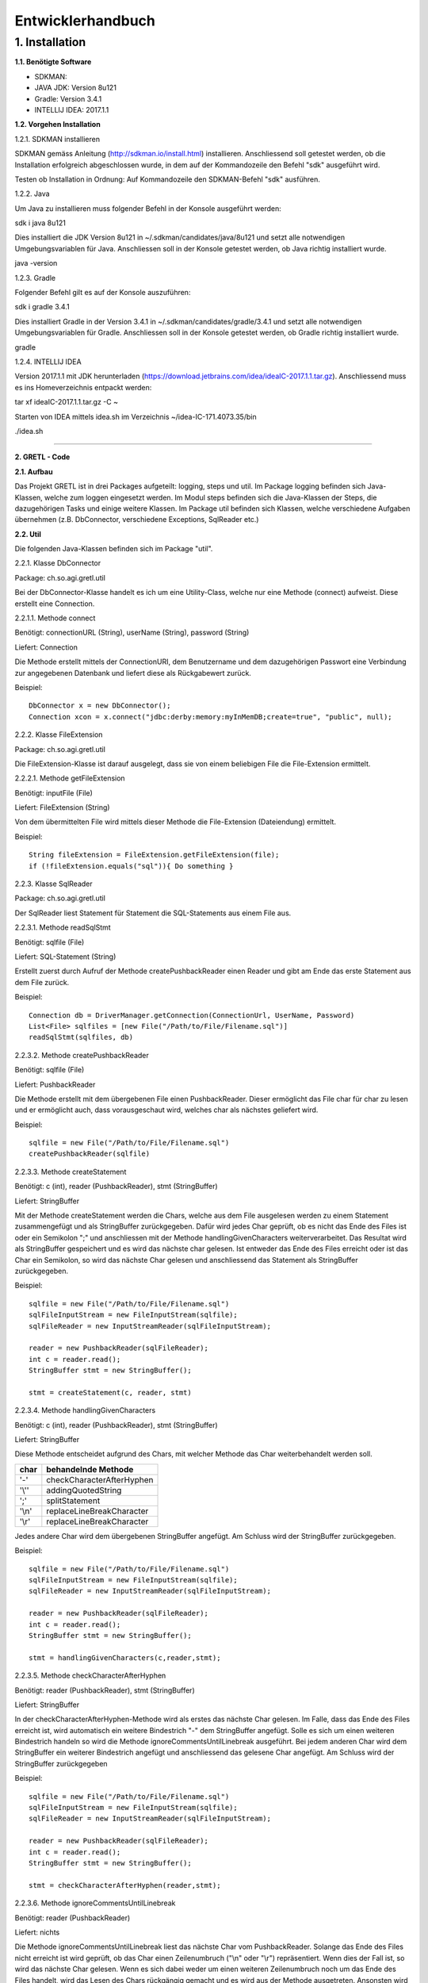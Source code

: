 =========================
Entwicklerhandbuch
=========================

****************************
1.	Installation
****************************
**1.1.	Benötigte Software**

- SDKMAN:
- JAVA JDK: Version 8u121
- Gradle: Version 3.4.1
- INTELLIJ IDEA: 2017.1.1


**1.2.	Vorgehen Installation**


1.2.1.	SDKMAN installieren

SDKMAN gemäss Anleitung (http://sdkman.io/install.html) installieren. Anschliessend soll getestet werden, ob die Installation erfolgreich abgeschlossen wurde, in dem auf der Kommandozeile den Befehl "sdk" ausgeführt wird.

Testen ob Installation in Ordnung: Auf Kommandozeile den SDKMAN-Befehl "sdk" ausführen.

1.2.2.	Java

Um Java zu installieren muss folgender Befehl in der Konsole ausgeführt werden:

sdk i java 8u121


Dies installiert die JDK Version 8u121 in ~/.sdkman/candidates/java/8u121 und setzt alle notwendigen Umgebungsvariablen für Java. Anschliessen soll in der Konsole getestet werden, ob Java richtig installiert wurde.

java -version

1.2.3.	Gradle

Folgender Befehl gilt es auf der Konsole auszuführen:

sdk i gradle 3.4.1


Dies installiert Gradle in der Version 3.4.1 in ~/.sdkman/candidates/gradle/3.4.1 und setzt alle notwendigen Umgebungsvariablen für Gradle. Anschliessen soll in der Konsole getestet werden, ob Gradle richtig installiert wurde.

gradle

1.2.4.	INTELLIJ IDEA

Version 2017.1.1 mit JDK herunterladen (https://download.jetbrains.com/idea/ideaIC-2017.1.1.tar.gz). Anschliessend muss es ins Homeverzeichnis entpackt werden:

tar xf ideaIC-2017.1.1.tar.gz -C ~

Starten von IDEA mittels idea.sh im Verzeichnis ~/idea-IC-171.4073.35/bin

./idea.sh

"""""""""""""""""

**2.	GRETL - Code**

**2.1.	Aufbau**

Das Projekt GRETL ist in drei Packages aufgeteilt: logging, steps und util. Im Package logging befinden sich Java-Klassen, welche zum loggen eingesetzt werden. Im Modul steps befinden sich die Java-Klassen der Steps, die dazugehörigen Tasks und einige weitere Klassen. Im Package util befinden sich Klassen, welche verschiedene Aufgaben übernehmen (z.B. DbConnector, verschiedene Exceptions, SqlReader etc.)

**2.2.	Util**

Die folgenden Java-Klassen befinden sich im Package "util".

2.2.1.	Klasse DbConnector

Package: 	ch.so.agi.gretl.util

Bei der DbConnector-Klasse handelt es ich um eine Utility-Class, welche nur eine Methode (connect) aufweist. Diese erstellt eine Connection.

2.2.1.1.	Methode connect

Benötigt:  	connectionURL (String), userName (String), password (String)

Liefert: 	Connection

Die Methode erstellt mittels der ConnectionURI, dem Benutzername und dem dazugehörigen Passwort eine Verbindung zur angegebenen Datenbank und liefert diese als Rückgabewert zurück.

Beispiel::

   DbConnector x = new DbConnector();
   Connection xcon = x.connect("jdbc:derby:memory:myInMemDB;create=true", "public", null);

2.2.2.	Klasse FileExtension

Package:	 ch.so.agi.gretl.util

Die FileExtension-Klasse ist darauf ausgelegt, dass sie von einem beliebigen File die File-Extension ermittelt.

2.2.2.1.	Methode getFileExtension

Benötigt: 	inputFile (File)

Liefert: 	FileExtension (String)

Von dem übermittelten File wird mittels dieser Methode die File-Extension (Dateiendung) ermittelt.

Beispiel::

   String fileExtension = FileExtension.getFileExtension(file);
   if (!fileExtension.equals("sql")){ Do something }

2.2.3.	Klasse SqlReader

Package: 	ch.so.agi.gretl.util

Der SqlReader liest Statement für Statement die SQL-Statements aus einem File aus. 

2.2.3.1.	Methode readSqlStmt

Benötigt: sqlfile (File)

Liefert:	SQL-Statement (String)

Erstellt zuerst durch Aufruf der Methode createPushbackReader einen Reader und gibt am Ende das erste Statement aus dem File zurück.

Beispiel::

   Connection db = DriverManager.getConnection(ConnectionUrl, UserName, Password)
   List<File> sqlfiles = [new File("/Path/to/File/Filename.sql")]
   readSqlStmt(sqlfiles, db)

2.2.3.2. Methode createPushbackReader

Benötigt: sqlfile (File)

Liefert: PushbackReader

Die Methode erstellt mit dem übergebenen File einen PushbackReader. Dieser ermöglicht das File char für char zu lesen und er ermöglicht auch, dass vorausgeschaut wird, welches char als nächstes geliefert wird.

Beispiel::

   sqlfile = new File("/Path/to/File/Filename.sql")
   createPushbackReader(sqlfile)

2.2.3.3. Methode createStatement

Benötigt: c (int), reader (PushbackReader), stmt (StringBuffer)

Liefert: StringBuffer

Mit der Methode createStatement werden die Chars, welche aus dem File ausgelesen werden zu einem Statement zusammengefügt und als StringBuffer zurückgegeben. Dafür wird jedes Char geprüft, ob es nicht das Ende des Files ist oder ein Semikolon ";" und anschliessen mit der Methode handlingGivenCharacters weiterverarbeitet. Das Resultat wird als StringBuffer gespeichert und es wird das nächste char gelesen. Ist entweder das Ende des Files erreicht oder ist das Char ein Semikolon, so wird das nächste Char gelesen und anschliessend das Statement als StringBuffer zurückgegeben.

Beispiel::

   sqlfile = new File("/Path/to/File/Filename.sql")
   sqlFileInputStream = new FileInputStream(sqlfile);
   sqlFileReader = new InputStreamReader(sqlFileInputStream);
   
   reader = new PushbackReader(sqlFileReader);
   int c = reader.read();
   StringBuffer stmt = new StringBuffer();
   
   stmt = createStatement(c, reader, stmt)
   

2.2.3.4. Methode handlingGivenCharacters

Benötigt: c (int), reader (PushbackReader), stmt (StringBuffer)

Liefert: StringBuffer

Diese Methode entscheidet aufgrund des Chars, mit welcher Methode das Char weiterbehandelt werden soll. 

========  ==========================
char      behandelnde Methode
========  ==========================
'-'        checkCharacterAfterHyphen
'\\''      addingQuotedString
';'        splitStatement
'\\n'      replaceLineBreakCharacter
'\\r'      replaceLineBreakCharacter
========  ==========================

Jedes andere Char wird dem übergebenen StringBuffer angefügt. Am Schluss wird der StringBuffer zurückgegeben.

Beispiel::

   sqlfile = new File("/Path/to/File/Filename.sql")
   sqlFileInputStream = new FileInputStream(sqlfile);
   sqlFileReader = new InputStreamReader(sqlFileInputStream);
   
   reader = new PushbackReader(sqlFileReader);
   int c = reader.read();
   StringBuffer stmt = new StringBuffer();
   
   stmt = handlingGivenCharacters(c,reader,stmt);

2.2.3.5. Methode checkCharacterAfterHyphen

Benötigt: reader (PushbackReader), stmt (StringBuffer)

Liefert: StringBuffer

In der checkCharacterAfterHyphen-Methode wird als erstes das nächste Char gelesen. Im Falle, dass das Ende des Files erreicht ist, wird automatisch ein weitere Bindestrich "-" dem StringBuffer angefügt. Solle es sich um einen weiteren Bindestrich handeln so wird die Methode ignoreCommentsUntilLinebreak ausgeführt. Bei jedem anderen Char wird dem StringBuffer ein weiterer Bindestrich angefügt und anschliessend das gelesene Char angefügt. Am Schluss wird der StringBuffer zurückgegeben

Beispiel::

   sqlfile = new File("/Path/to/File/Filename.sql")
   sqlFileInputStream = new FileInputStream(sqlfile);
   sqlFileReader = new InputStreamReader(sqlFileInputStream);
   
   reader = new PushbackReader(sqlFileReader);
   int c = reader.read();
   StringBuffer stmt = new StringBuffer();  
   
   stmt = checkCharacterAfterHyphen(reader,stmt);

2.2.3.6. Methode ignoreCommentsUntilLinebreak

Benötigt: reader (PushbackReader)

Liefert: nichts

Die Methode ignoreCommentsUntilLinebreak liest das nächste Char vom PushbackReader. Solange das Ende des Files nicht erreicht ist wird geprüft, ob das Char einen Zeilenumbruch ("\\n" oder "\\r") repräsentiert. Wenn dies der Fall ist, so wird das nächste Char gelesen. Wenn es sich dabei weder um einen weiteren Zeilenumbruch noch um das Ende des Files handelt, wird das Lesen des Chars rückgängig gemacht und es wird aus der Methode ausgetreten. Ansonsten wird das Char nicht ungelesen gemacht, sondern direkt aus der Methode ausgetreten. 
Sollte es sich aber nicht um einen Zeilenumbruch gehandelt haben, so wird das nächste Char gelesen.

Beispiel::

   sqlfile = new File("/Path/to/File/Filename.sql")
   sqlFileInputStream = new FileInputStream(sqlfile);
   sqlFileReader = new InputStreamReader(sqlFileInputStream);
   
   reader = new PushbackReader(sqlFileReader);
   
   ignoreCommentsUntilLinebreak(reader);

2.2.3.7. Methode addingQuotedString

Benötigt: c (int), reader (PushbackReader), stmt (StringBuffer)

Liefert: StringBuffer

Die Methode addingQuotedString fügt das übergebene Char dem StringBuffer hinzu. Anschliessend wird solange das nächste Char gelesen, bis entweder das Ende des Files erreicht ist, oder es sich beim Char um ein Apostroph "'" handelt. Am Schluss wird der StringBuffer zurückgegeben.

Beispiel::

   sqlfile = new File("/Path/to/File/Filename.sql")
   sqlFileInputStream = new FileInputStream(sqlfile);
   sqlFileReader = new InputStreamReader(sqlFileInputStream);
   
   reader = new PushbackReader(sqlFileReader);
   int c = reader.read();
   StringBuffer stmt = new StringBuffer();  
   
   stmt = addingQuotedString(c, reader, stmt);

2.2.3.8. Methode splitStatement

Benötigt: c (int), reader (PushbackReader), stmt (StringBuffer)

Liefert: StringBuffer

Als erstes wird in der Methode splitStatement das übergebene Char an den übergebenen StringBuffer angefügt. Anschliessend wird das nächste Char gelesen. Handelt es sich um einen Zeilenumbruch ("\\n" oder "\\r"), so wird das nächste Char gelesen. Repräsentiert diese Char weder einen weiteren Zeilenumbruch noch das Ende des Files so wird das Lesen des Chars wieder rückgängig gemacht.
Handelte es sich bei dem gelesenen Char nicht um einen Zeilenumbruch, so wird geprüft, ob es sich um das Fileende handelt. Sollte dies nicht der Fall sein, so wird das Lesen des Chars wieder rückgängig gemacht.

Beispiel::

   sqlfile = new File("/Path/to/File/Filename.sql")
   sqlFileInputStream = new FileInputStream(sqlfile);
   sqlFileReader = new InputStreamReader(sqlFileInputStream);
   
   reader = new PushbackReader(sqlFileReader);
   int c = reader.read();
   StringBuffer stmt = new StringBuffer();  
   
   stmt = splitStatement(c, reader, stmt);

2.2.3.9. Methode replaceLineBreakCharacter

Benötigt: c (int), reader (PushbackReader), stmt (StringBuffer)

Liefert: StringBuffer

Die Methode replaceLineBreakCharacter prüft, ob es sich bei dem übergebenen Char um einen Zeilenumbruch ("\\n" oder "\\r") handelt und fügt stattdessen dem StringBuffer einen Leerschlag hinzu. Anschliessen wird das nächste Char gelesen und geprüft, ob es sich weder um das Fileende noch um einen weiteren Zeilenumbruch handelt. Ist dies der Fall, so wird das Lesen des Chars rückgängig gemacht. Am Schluss wird der StringBuffer zurückgegeben.

Beispiel::

   sqlfile = new File("/Path/to/File/Filename.sql")
   sqlFileInputStream = new FileInputStream(sqlfile);
   sqlFileReader = new InputStreamReader(sqlFileInputStream);
   
   reader = new PushbackReader(sqlFileReader);
   int c = reader.read();
   StringBuffer stmt = new StringBuffer();  
   
   stmt = replaceLineBreakCharacter(c, reader, stmt);

2.2.3.10. Methode nextSqlStmt 

Benötigt: nichts

Liefert: SQL-Statement (String)

Die Methode nextSqlStmt ermittelt das nächste SQL-Statement und liefert dieses zurück.

Beispiel::

   String statement = SqlReader.nextSqlStmt(sqlfile);

2.2.3.11. Methode closePushbackReader

Benötigt: nichts

Liefert: nichts

Das Schliessen des FileInputStreams und des InputStreamReaders, welche benötigt wurden zum Erstellen des PushbackReaders, wird mit der Methode closePushbackReader vorgenommen.

Beispiel::

   closePushbackReader();
   
2.2.4.  Klasse FileStylingDefinition

Package: ch.so.agi.gretl.util

In der Klasse FileStylingDefinition kann das File auf UTF-8 und auf das Beinhalten einer BOM (Byte-Order-Mark) geprüft werden.

2.2.4.1. Methode checkForUtf8

Benötigt: inputfile (File)

Liefert: nichts

Die Methode checkForUtf8 prüft Byte für Byte das übergebene File auf UTF-8-Characters.

Beispiel::

   checkForUtf8(new File("test/test.txt"))
   
2.2.4.2. Methode createCharsetDecoder

Benötigt: nichts

Liefert: CharsetDecoder

Die Methode erstellt einen CharsetDecoder welcher für die Überprüfung des Encodings benötigt wird.

Beispiel::

   CharsetDecoder decoder = createCharsetDecoder()

2.2.4.3. Methode checkForBOMInFile

Benötigt: inputfile (File)

Liefert: nichts

Mit der Methode checkForBOMInFile wird geprüft, ob in dem übergebenen File ein BOM (Byte-Order-Mark) vorhanden ist. Sollte dem so sein, so wird eine Exception geworfen.

Beispiel::

   checkForBOMInFile(new File("test/test.txt")

2.2.5.   Klasse ExConverter  ---> ToDo: Was macht diese Klasse?

Package: ch.so.agi.gretl.util

2.2.6.   Klasse GretlException ---> ToDo: Was macht diese Klasse?

Package: ch.so.agi.gretl.util

2.2.7.   Klasse EmptyFileException

Package: ch.so.agi.gretl.util

Die EmptyFileException soll geworfen werden, wenn ein File, welches nicht leer sein darf, trotzdem leer ist. Wenn beispielweise das SQL-File, welches beim Db2Db-Step gelesen werden soll, leer ist, soll keine allgemeine, sondern diese spezifische Exception geworfen werden.

Beispiel::

   throw new EmptyFileException("EmptyFile: "+targetFile.getName());
   
2.2.8. Klasse EmptyListException

Package: ch.so.agi.gretl.util

Die EmptyListException soll geworfen werden, wenn eine Liste, welche eigentlich nicht leer sein dürfte, trotzdem leer ist. Insbesondere ist dies im Db2DbStep bei den TransferSets der Fall. 

Beispiel::
   throw new EmptyListException("List is empty!")

2.2.9.	Klasse NotAllowedSqlExpressionException

Package: ch.so.agi.gretl.util

Die NotAllowedSqlExpressionException soll geworfen werden, wenn in einem SQL-Statement einen Ausdruck enthalten ist, der in diesem Zusammenhang nicht erlaubt ist. (Beispiel: Im SQL-File, welches im Db2Db-Step verwendet wird, ist kein Delete, Update, Insert etc. erlaubt).

Beispiel::

   throw new NotAllowedSqlExpressionException();

**2.3.	Util – Test**

2.3.1.	Klasse DbConnectorTest

Package: 	ch.so.agi.gretl.util

Die Klasse DbConnectorTest testet gewisse Funktionalitäten der DbConnector-Klasse.

2.3.1.1. Test connectToDerbyDb

Testet, ob eine Verbindung zur lokalen Derby-Db herstellen kann.

2.3.1.2. Test connectionAutoCommit

Testet, ob AutoCommit wirklich off ist.

2.3.2.	Klasse FileExtensionTest

Package: 	ch.so.agi.gretl.util

Die Klasse FileExtensionTest überprüft die Funktionalitäten der FileExtension-Klasse. Hierfür wird in einem ersten Schritt einen temporären Ordner angelegt, welcher nach den Tests wieder gelöscht wird.

2.3.2.1. Test getFileExtension

Prüft, ob die Methode bei einem File mit der Endung .sql auch die Endung sql ermittelt wird.

2.3.2.2. Test missingFileExtension

Prüft, ob bei einem File ohne Endung auch wirklich eine Fehlermeldung ausgegeben wird.

2.3.2.3. Test mutipleFileExtension

Prüft, ob bei einem File mit mehreren Endungen (file.ext1.ext2) auch wirklich die letzte Fileendung ausgegeben wird.

2.3.2.4. Test strangeFileNameExtension

Prüft, ob bei einem File mit folgendem Namen (c:\\file) auch wirklich eine Fehlermeldung ausgeworfen wird.

2.3.3.   Klasse FileStylingDefinitionTest

Package:    ch.so.agi.gretl.util

Die Klasse FileStylingDefinitionTest überprüft die Funktionalitäten der FileStylingDefinition-Klasse.

2.3.3.1. Test wrongEncodingThrowsException

Prüft, ob die Methode checkForUtf8 eine Exception wirft, wenn ein File mit einer anderen Kodierung als UTF-8 übergeben wird.

2.3.3.2. Test rightEncoding

Prüft, ob die Methode checkForUtf8 keine Exception wirft, wenn ein File mit der korrekten Kodierung (UTF-8) übergeben wird.

2.3.3.3. Test FileWithBOMThrowsException

Prüft, ob die Methode checkForBOMInFile eine Exception wirft, wenn ein File mit BOM übergeben wird.

2.3.3.4. Test passingOnFileWithoutBOM

Prüft, ob die Methode checkForBOMInFile keine Exception wirft, wenn ein File ohne BOM übergeben wird.


**2.4.	Logging**

2.4.1. Interface GretlLogger

Package: ch.so.agi.gretl.logging

Das Interface setzt die Methoden info, debug, error und livecycle voraus. Diese Methoden benötigen alle einen String.

2.4.2. Klasse CoreJavaLogAdaptor 

Package: ch.so.agi.gretl.logging

Die Klasse CoreJavaLogAdaptor implementiert das GretlLogger-Interface. Sie wird genutzt, wenn die Steps ohne gradle genutzt werden (z.B. unittest). Zuerst wird dabei der Java-Logger geholt (getLogger), wobei ihm der Name der aufrufenden Klasse übergeben wird, danach wird das Loglevel gesetzt. 

2.4.2.1. Methode info

Benötigt: msg (String)

Liefert: nichts

Die Methode info gibt die Mitteilung an den Logger mit dem Loglevel fine weiter.

2.4.2.2. Methode debug

Benötigt: msg (String)

Liefert: nichts

Die Methode debug gibt die Mitteilung an den Logger mit dem Loglevel finer weiter.

2.4.2.3. Methode error

Benötigt: msg (String)

Liefert: nichts

Die Methode error gibt die Mitteilung den den Logger mit dem Loglevel severe weiter.

2.4.2.4. Methode lifecycle

Benötigt: msg (String)

Liefert: nichts

Die Methode lifecycle gibt die Mitteilung an den Logger mit dem Loglevel config weiter.

2.4.3. Klasse GradleLogAdaptor

Package: ch.so.agi.gretl.logging

Die Klasse GradleLogAdaptor implementiert das GretlLogger-Interface. Sie wird genutzt, wenn die Steps mit gradle ausgeführt werden (z.B. Tasks).

2.4.3.1. Methode info

Benötigt: msg (String)

Liefert: nichts

Die Methode info gibt die Mitteilung an den Logger mit dem Loglevel info weiter.

2.4.3.2. Methode debug

Benötigt: msg (String)

Liefert: nichts

Die Methode debug gibt die Mitteilung an den Logger mit dem Loglevel debug weiter.

2.4.3.3. Methode lifecycle

Benötigt: msg (String)

Liefert: nichts

Die Methode lifecycle gibt die Mitteilung an den Logger mit dem Loglevel lifecycle weiter.

2.4.3.4. Methode error

Benötigt: msg (String)

Liefert: nichts

Die Methode error gibt die Mitteilung an den Logger mit dem Loglevel error weiter.

2.4.4. Klasse Level  ---- ToDo: Was macht diese Klasse???? -----

Package: ch.so.agi.gretl.logging

In der Klasse Level werden die verschiedenen Konstanten ERROR, LIFECYCLE, INFO und DEBUG als Loglevel definiert.

2.4.4.1. Methode getInnerLevel  ----ToDo: Was macht diese Methdode ???? ---

Benötigt: nichts

Liefert: java.util.logging.Level

Die Methode getInnerLevel gibt das Loglevel zurück

2.4.5. Interface LogFactory

Package: ch.so.agi.gretl.logging

Das Interface setzt die Methoden getLogger voraus. Diese Methoden benötigen alle eine Class.

2.4.6. Klasse CoreJavaLogFactory  --- ToDo: Was genau macht diese Klasse?????? ----

Package: ch.so.agi.gretl.logging

Die Klasse CoreJavaLogFactory implementiert das Interface LogFactory. 

2.4.6.1. Methode getLogger  --- ToDo: Was genau macht die Methode???? ---

Benötigt: globalLogLevel (Level)

Liefert: GretlLogger

2.4.7. Klasse GradleLogFactory  --- ToDo: Was genau macht diese Klasse?????-----

Package: ch.so.agi.gretl.logging

Die Klasse GradleLogFactory implementiert das Interface LogFactory.

2.4.7.1. Methode getLogger  --- ToDo: Was genau macht diese Methode???? ---

Benötigt: logSource (Class)

Liefert: GretlLogger

2.4.8. Klasse LogEnvironment  --- ToDo: Was genau macht diese Klasse??? ----

Package: ch.so.agi.gretl.logging

2.4.8.1. Methode initGradleIntegrated  --- ToDo: Was genau macht diese Methode???  ----

Benötigt: nichts 

Liefert: nichts

2.4.8.2. Methode initStandalone

Benötigt: nichts

Liefert: nichts

Die Methode initStanalone ohne Übergabewerte führt die Methode initStandalone mit dem Loglevel Debug aus.

2.4.8.3. Methode initStandalone  --- ToDo: Was genau macht diese Methode??? ----

Benötigt: logLevel (Level)

Liefert: nichts

Prüft, ob die Logfactory null ist oder ob sie von der GradleLogFactory abstammt. Sollte dies der Fall sein, so wird eine neue CoreJavaLogFactory mit dem Loglevel Debug erzeugt.

2.4.8.4. Methode getLogger  ----ToDo: Was genau macht diese Methode???? ----

Benötigt: logSource (Class)

Liefert: GretlLogger

**2.5.	Logging - Test**

2.5.1. Klasse LoggerTest

Package: ch.so.agi.gretl.logging

Mit der LoggerTest-Klasse wird die Funktionalität der Logger-Klasse überprüft. Dabei wird bevor irgendein Test ausgeführt wird eine PrintStream erzeugt und System.err wird so umgestellt, dass dieser den neu erzeugten PrintStream als Output nutzt. 
Vor jedem Test wird zudem der PrintStream zurückgesetzt. Und am Ende aller Test wird System.err wieder zurückgesetzt.

2.5.1.1. Test logInfoTest

Prüft, ob die geworfene Logmeldung der Erwartung entspricht.

2.5.1.2. Test logDebugTest

Prüft, ob die in System.err geworfene Logmeldung der Erwartung entspricht.

2.5.1.3. Test logErrorTest

Prüft, ob die geworfene Logmeldung der Erwartung entspricht.

2.5.1.4. Test loggerOutputsCallingClassAsLogSource  --> ToDo: Was macht dieser Test????


**2.6.	Steps**
   
2.6.1. Klasse Db2DbStep 

Package: ch.so.agi.gretl.steps

Die Db2DbStep-Klasse beinhaltet den Db2Db-Step. Sie dient dem Umformen und Kopieren von einer Datenbank in eine andere. In einem SQL-File wird dabei das SQL-Statement für den Input-Datensatz erstellt, der dann in die Output-Datenbank geschrieben werden soll.

2.6.1.1. Methode processAllTransferSets

Benötigt: sourceDb (Connector), targetDb (Connector), transferSets (List<TransferSet>)

Liefert: nichts

Diese Methode ruft für jedes in der Liste aufgeführte Transferset die Methode processTransferSet auf. Zuerst wird aber noch überprüft, ob die Liste der TransferSets nicht leer ist und vor dem Abarbeiten eines TransferSets wird auch die Lesbarkeit der Input-SQL-Datei überprüft. Am Ende wird das Commit ausgeführt. Wird dabei irgendeine Exception geworfen, wird für alle Verbindungen ein rollback ausgeführt. Am Ende werden, ob  erfolgreich oder Exception, die Verbindungen wieder geschlossen. 

Beispiel::

   processAllTransferSets(Connector sourceDb, Connector targetDb, List<TransferSet> transferSets)

2.6.1.2	Methode processTransferSet

Benötigt: srcCon (Connection), targetCon (Connection), transferSet (TransferSet)

Liefert: nichts

Diese Methode arbeitet ein TransferSet ab. Dabei werden verschiedene weitere Methoden aufgerufen.
Als erstes wird überprüft, ob im TransferSet die Option getDeleteAllRows auf True gesetzt ist. Ist das der Fall, wird die Methode deleteDestTableContents aufgerufen, welche den Inhalt der Zieltabelle löscht.
Danach wird mit der Methode extractSingleStatement ein Statement aus dem SQL-File, welches im TransferSet definiert ist, extrahiert und gleich auf unerlaubte Ausdrücke (Delete, Insert, Update etc. --> Todo: genauer definieren! <--) überprüft. Danach wird mit der Methode createResultSet das Statement ausgeführt und anschliessend wird mit der Methode createInsertRowStatement ein SQL-INSERT-Statement vorbereitet. Dieses wird in der Methode transferRow mit den Werten aus dem ResultSet abgefüllt.

Beispiel::

   processTransferSet(sourceDbConnection, targetDbConnection, transferSet);


2.6.1.3. Methode deleteDestTableContents

Benötigt: targetCon (Connection), destTableName (String)

Liefert: nichts

Diese Methode löscht alle Einträge in der Ziel-Tabelle. Dies geschieht nicht mit "truncate", sondern mit "DELETE FROM". Der Grund dafür ist, dass ein Truncate alleine in einer Transaktion stehen müsste und nicht zusammen mit anderen Querys übermittelt (commited) werden kann.

Beispiel::

   deleteDestTableContents(targetCon, transferSet.getOutputQualifiedSchemaAndTableName());

2.6.1.4. Methode createResultSet

Benötigt: srcCon (Connection), sqlSelectStatement (String)

Liefert: ResultSet

Diese Methode führt das sqlSelectStatement aus und liefert ein ResultSet (rs) zurück.

Beispiel::

   ResultSet rs = createResultSet(srcCon, selectStatement);

2.6.1.5. Methode createInsertRowStatement

Benötigt: srcCon (Connection), targetCon (Connection), rs (ResultSet), tSet (TransferSet)

Liefert: PreparedStatement

Diese Methode erstellt das Insert-Statement. Dazu werden über die Funktion getMetaData die Metadaten, konkret die columnNames (Spaltennamen), ausgelesen. Die Spaltennamen werden dann zusammengesetzt und im Insert-Statement eingesetzt. Gleichzeitig werden der Anzahl Spalten entsprechend Fragezeichen in die VALUES geschrieben, welche in einer späteren Methode durch die entsprechenden Werten ersetzt werden.

Beispiel::

   createInsertRowStatement(srcCon,rs,transferSet.getOutputQualifiedSchemaAndTableName());

2.6.1.6. Methode extractSingleStatement

Benötigt: targetFile (File)

Liefert: String

Diese Methode extrahiert aus einem definierten File ein SQL Statement. Dabei wird auch auch überprüft, ob das File nur ein Statement enthält, oder ob es eventuell auch weitere Statements enthält. Des Weiteren wird auch überprüft, ob eventuelle nicht erlaubte Ausdrücke im Statement vorkommen (z.B. DELETE, INSERT oder UPDATE).

Beispiel::

   extractSingleStatement(transferSet.getInputSqlFile());

2.6.1.7. Methode transferRow

Benötigt: rs (ResultSet), insertRowStatement (PreparedStatement), columncount (int)

Liefert: nichts

Diese Methode ersetzt die "?" vom insertRowStatement mit den Werten, die das ResultSet zurückliefert. Im Anschluss wird dieses Statement ausgeführt.

Beispiel::

   while (rs.next()) {transferRow(rs, insertRowStatement, columncount);}

2.6.1.8. Methode assertListNotEmpty

Benötigt: transferSets (List<TransferSet>)

Liefert: nichts

Die Methode assertListNotEmpty prüft, ob die Liste grösser als 0 ist, also mindestens ein Transferset vorhanden ist.

2.6.2. Klasse Db2DbTask  --> ToDo: bitte überarbeiten/prüfen

Package: 	ch.so.agi.gretl.steps

Die Klasse Db2DbTask repräsentiert den Task zum Db2DbStep. Diese Klasse verlangt nach drei Inputs; der sourceDb, der targetDb und eines oder mehrerer TransferSets. Ein Beispiel wie ein solcher Task aussehen könnte:
::

   task TestTask(type: Db2DbStepTask, dependsOn: 'TestTask2') {
       sourceDb =  new Connector("jdbc:postgresql://host:port/db","user",null);
       targetDb = new Connector("jdbc:postgresql://host:port/db","user",null);
       transferSet = [new TransferSet(true,new java.io.File('path/to/file'),'schema.table')];
   }


2.6.3. Klasse SqlExecutorStep

Package: ch.so.agi.gretl.steps

Die SqlExecutorStep-Klasse beinhaltet den Step SQLExecutor und führt dementsprechend die übergebenen sql-Statements auf der übergebenen Datenbank aus.

2.6.3.1. Methode execute

Benötigt: trans (Connector), sqlfiles (List<File>)

Liefert: nichts

Die Methode execute führt zuerst die Methode assertAtLeastOneSqlFileIsGiven aus und anschliessend führt sie logPathToInputSqlFiles aus. Danach wird versucht mit dem Connector eine Verbindung zur Datenbank zu erstellen. Danach werden die Methoden checkFileExtensionsForSqlExtension und readSqlFiles ausgeführt. Zum Abschluss wird ein Commit auf der Datenbank ausgeführt. Falls eine Exception geworfen wurde, so wird ein Rollback auf der Datenbank ausgeführt. Am Schluss wird sowohl bei einem Commit wie auch bei einem Rollback die Verbindung zur Datenbank geschlossen.

Beispiel::

   SqlExecutorStep x = new SqlExecutorStep();
   Connector sourceDb = new Connector("jdbc:derby:memory:myInMemDB;create=true", "barpastu", null);
   sqlfiles = [new File("/Path/to/File/Filename.sql")]:

   x.execute(sourceDb, sqlListe);
   
2.6.3.2. Methode assertAtLeastOneSqlFileIsGiven

Benötigt: sqlFiles (List<File>)

Liefert: nichts

Die Methode prüfte, ob mindestens ein File übergeben wurde.

Beispiel::

   sqlfiles = [new File("/Path/to/File/Filename.sql")]:
   assertAtLeastOneSqlFileIsGiven(sqlfiles);
   
2.6.3.3. Methode logPathToInputSqlFiles

Benötigt: sqlfiles (List<File>)

Liefert: nichts

Diese Methode schreibt die absoluten Pfade der übergebenen Files ins log.info.

Beispiel::

   sqlfiles = [new File("/Path/to/File/Filename.sql")]:
   logPathToInputSqlFiles(sqlfiles);
   
2.6.3.4. Methode readSqlFiles

Benötigt: sqlfiles (List<File>), db (Connection)

Liefert: nichts

Die Methode readSqlFiles führt für jedes übergebene File die Methode executeAllSqlStatements aus.

Beispiel::

   sqlfiles = [new File("/Path/to/File/Filename.sql")]:
   Connection db = Drivermanager.getConnection(ConnectionUrl, Username, Password)
   readSqlFiles(sqlfiles, db);
   
2.6.3.5. Methode executeAllSqlStatements

Benötigt: conn (Connection), sqlfile (File)

Liefert: nichts

Die Methode executeAllSqlStatements führt in einem ersten Schritt die Methode SqlReader.readSqlStmt aus. Anschliessend werden solange die Methoden prepareSqlStatement und SqlReader.nextSqlStmt ausgeführt bis das aus nextSqlStmt resultierende Statement null ist.

Beispiel::

   sqlfile = new File("/Path/to/File/Filename.sql"):
   Connection db = Drivermanager.getConnection(ConnectionUrl, Username, Password)
   executeAllSqlStatements(sqlfile, db);

2.6.3.6. Methode prepareSqlStatement

Benötigt: conn (Connection), statement (String)

Liefert: nichts

In einem ersten Schritt werden die unnötigen Blankspaces am Anfang und am Ende des Statementstrings entfernt. Anschliessend wird, sofern die Länge des Strings grösser 0 ist, ein Statement für den Statementstring kreiert und die Methode executeSqlStatement aufgerufen.

Beispiel::

   Connection con = Drivermanager.getConnection(ConnectionUrl, Username, Password);
   String statement = "SQL-Query-Statement"
   
   prepareSqlStatement(conn, statement);
   
2.6.3.7. Methode executeSqlStatement

Benötigt: dbstmt (Statement), statement (String)

Liefert: nichts

Die Methode executeSqlStatement versucht das als String übergebene Statement als Statement auf der Datenbank auszuführen. Nachdem dies erfolgreich oder fehlerhaft durchgeführt wurde wird das Datenbank-Statement wieder geschlossen.
  
Beispiel::

   Connection con = Drivermanager.getConnection(ConnectionUrl, Username, Password);
   Statement dbstmt = null;
   dbstmt = conn.createStatement();
   String statement = "SQL-Query-Statement"
   
   executeSqlStatement(dbstmt, statement)
   
2.6.4. Klasse SqlExecutorTask

Package: ch.so.agi.gretl.steps

Die Klasse SqlExecutorTask repräsentiert den Task zum SqlExecutorStep. Sie verlangt einen Connector (sourceDb) und und eine Liste mit Pfaden zu den(SQL-)Files (sqlFiles). In der TaskAction werden die beiden Inputs (sourceDb, sqlFiles) an die Methode execute des SqlExecutorStep übergeben und diese ausgeführt.

2.6.4.1. Methode executeSqlExecutor

Benötigt: nichts 

Liefert: nichts

In einem ersten Schritt wird in der Methode executeSqlExecutor geprüft, ob die Inputvariable sqlFiles null ist. Anschliessend wird die Methode convertToValidatedFileList ausgeführt und es wird versucht die Methode SQLExecutorStep().execute auszuführen.

Beispiel::

   executeSQLExecutor()
   
2.6.4.2. Methode convertToValidatedFileList

Benötigt: filePaths (List<String>)

Liefert: List<File>

Die Methode erzeugt in einem ersten Schritt eine leere Arraylist für Files. Danach werden die übergebenen filePaths einzeln durchgegangen und für jeden Dateipfad wird geprüft, ob er weder null noch eine Länge von 0 hat. Ist dies der Fall, so wird aus dem Dateipfad ein File erzeugt und geprüft, ob dieses lesbar ist. Zum Abschluss wird das File der Arraylist hinzugefügt.

Beispiel::

   filePaths = ["/path/to/file/filename.sql"]
   List<File> files = convertToValidatedFileList(filePaths)

2.6.5. Klasse Connector

Package: ch.so.agi.gretl.steps

Erstellt eine Verbindung zur Datenbank.

2.6.5.1.	Methode connect

Benötigt: 	dbUri (String), dbUser (String), dbPassword (String)

Liefert: 	Connection

Die Methode führt die Methode Connector.connect mit den oben erwähnten Parametern aus. Von dieser Methode wird eine Connection zurückgeliefert, welche mit dem AutoCommit False geöffnet wird.

Beispiel::

   public Connector sourceDb;
   Connection con = sourceDb.connect();

2.6.6. Klasse TransferSet

Package: ch.so.agi.gretl.steps

Die Klasse TransferSet definiert die Gestalt eines TransferSets. Es besteht aus drei Parametern:

 - Ein Boolean-Wert, der definiert, ob der Inhalt der Zieltabelle vorgängig gelöscht werden soll.
  
 - Ein Input-File, in welchem ein SELECT_Statement die Struktur der Input-Daten definiert.

 - Ein String, bestehend aus Schema und Tabelle des gewünschten Outputs.

2.6.6.1. Methode getDeleteAllRows

Benötigt: nichts

Liefert: Boolean

Die Methode getDeleteAllRows gibt die Instanzvariable deleteAllRows, welche an die Klasse TransferSet übergeben wurde, zurück.

Beispiel::
  
   getDeleteAllRows();
   
2.6.6.2. Methode getInputSqlFile

Benötigt: nichts

Liefert: File

Die Methode getInputSqlFile gibt die Instanzvariable insputSqlfile, welche an die Klasse TransferSet übergeben wurde, zurück.

Beispiel::

   getInputSqlFile();
   
2.6.6.3. Methode getOutputQualifiedSchemaAndTableName

Benötigt: nichts

Liefert: String

Die Methode getOutputQualifiedSchemaAndTableName gibt die Instanzvariable outputQualifiedSchemaAndTableName, welche an die Klasse TransferSet übergeben wurde, zurück.

Beispiel::

   getOutputQualifiedSchemaAndTableName();
   
2.6.6.4. Methode initGeoColumnHash  --> Todo: Was macht diese Methode???? <--

Benötigt: colList (String[])

Liefert: nichts

2.6.6.5. Methode isGeoColumn  --> Todo: Was macht diese Methode???' <--

Benötigt: colName (String)

Liefert: boolean

2.6.6.6. Methode wrapWithGeoTransformFunction --> Todo: Was macht diese Methode????? <--

Benötigt: colName (String), valuePlaceHolder (String)

Liefert: String
   
2.6.7.   GeometryTransform -->ToDo: was macht diese Klasse?

Package: ch.so.agi.gretl.steps

2.6.8.   GeometryTransformGeoJson --> ToDo: was macht diese Klasse?

Package: ch.so.agi.gretl.steps

2.6.9.   GeometryTransformWkb --> ToDo: was macht diese Klasse?

Package: ch.so.agi.gretl.steps

2.6.10.  GeometryTransformWkt --> ToDo: was macht diese Klasse?

Package: ch.so.agi.gretl.steps


**2.7.	Steps – Test**

2.7.1. Klasse Db2DbStepTest   ----> ToDo: überarbeiten/prüfen

Package: ch.so.agi.gretl.steps

Die Klasse Db2DbStepTest überprüft die Funktionalitäten der Db2DbStep-Klasse. Bisher liegen die folgenden Tests vor:
PositiveTest(): Dieser Test ist ein positiv-Test, das heisst, er überprüft, ob der Db2DbStep grundsätzlich funktioniert.
NotAllowedSqlExpressionInScriptTest(): Dieser Test überprüft, ob bei der Verwendung eines nicht erlaubten Ausdruck in einem SQL-File eine Exception geworfen wird.
Db2DbEmptyFileTest(): Überprüft, ob bei einem leeren File eine EmptyFileException geworfen wird.
SQLExceptionTest(): Überprüft, ob bei einem fehlerhaften SQL-Stetement eine SQLException geworfen wird.

2.7.2. Klasse SqlExecutorStepTest

Package: ch.so.agi.gretl.steps

Die Klasse SqlExecutorStepTest überprüft die Funktionalitäten der SqlExecutorStep-Klasse. Hierfür wird in einem ersten Schritt einen temporären Ordner angelegt, welcher nach den Tests wieder gelöscht wird (Rule). Anschliessend wird eine Testdatenbank mit Testdaten angelegt (Before). Diese wird nach dem Abschluss der Tests wieder verworfen (After).

2.7.2.1. Methode initialize

Benötigt: nichts

Liefert: nichts

Die initialize-Methode wird vor allen anderen Methoden und Tests ausgeführt. Sie beinhaltet einen Connector zu einer Derby-DB, welchen sie an die Methode createTestDb übergibt.

2.7.2.2. Methode createTestDb

Benötigt: sourceDb (Connector)

Liefert: nichts

Die Methode erstellt eine Verbindung zu der im Connector übergebenen Datenbank, führt anschliessend die Methode createTableInTestDb aus und schliesst die Verbindung zur Datenbank.

2.7.2.3. Methode createTableInTestDb

Benötigt: con (Connection)

Liefert: nichts

Die Methode createTableInTestDb erstellt in der übergebenen Datenbank eine Tabelle und führt anschliessend die Methode writeExampleDataInTestDB aus.

2.7.2.4. Methode writeExampleDataInTestDB

Benötigt: con (Connection)

Liefert: nichts

Die Methode writeExampleDataInTestDB fügt mehrere Testdatensätze in die mit createTableInTestDb erstellten Tabelle ein.

2.7.2.5. Methode finalise

Benötigt: nichts

Liefert: nichts

Die finalise-Methode wird nach allen Methoden und Test ausgeführt. Sie beinhaltet einen Connector zu einer Derby-DB, welchen sie an die Methode clearTestDb übergibt.

2.7.2.6. Methode clearTestDb

Benötigt: sourceDb (Connector)

Liefert: nichts

Die Methode erstellt eine Verbindung zu der im Connector übergebenen Datenbank, löscht die in createTableInTestDb erstellte Tabelle und schliesst die Verbindung zur Datenbank.

2.7.2.7. Test executeWithoutFiles

Prüft, ob eine Fehlermeldung geworfen wird, wenn keine Files aber eine Datenbankconnection angegeben werden.

2.7.2.8. Test executeWithoutDb

Prüft, ob eine Fehlermeldung geworfen wird, wenn zwar ein sqlFile übergeben wird, aber keine Datenbankconnection. Der Test verwendet die Methode createCorrectSqlFiles für die Erstellung der sqlFiles

2.7.2.9. Methode createCorrectSqlFiles

Benötigt: nichts

Liefert: List<File>

Mit der Methode createCorrectSqlFiles werden zwei SQL-Dateien (query.sql, query1.sql) erzeugt, welche sogleich mit Queries abgefüllt werden und anschliessend als File-Liste zurückgegeben werden.

2.7.2.10. Test executeDifferentExtensions

Prüft, ob eine Fehlermeldung geworfen wird, wenn eine Datenbankverbindung und in der Fileliste ein SQL-File und ein txt-File übergeben werden. Für die Erzeugung der korrekten SQL-Files wird die Methode createCorrectSqlFiles verwendet. Anschliessend wird mit der Methode createSqlFileWithWrongExtension ein txt-Datei erstellt.

2.7.2.11. Methode createSqlFileWithWrongExtension

Benötigt: nichts

Liefert: File

Die Methode createSqlFileWithWrongExtension erzeugt eine txt-Datei, in welche eine korrekte Query geschrieben wird. Diese Datei wird als File zurückgegeben.

2.7.2.12. Test executeEmptyFile

Prüft, ob eine Fehlermeldung geworfen wird, wenn eine Datenbankverbindung, ein sql-File mit einer Query und ein sql-File ohne Query übergeben werden. Die korrekten SQL-Files werden mit der Methode createCorrectSqlFiles erzeugt. Das leere SQL-File wird mit der Methode createEmptySqlFile erzeugt.

2.7.2.13. Methode createEmptySqlFile

Benötigt: nichts

Liefert: File

Die Methode createEmptySqlFile erzeugt ein leeres SQL-File, welches dann zurückgegeben wird.

2.7.2.14. Test executeWrongQuery

Prüft, ob eine Fehlermeldung geworfen wird, wenn zwar eine Datenbankverbindung und ein sql-File übergeben wird, aber die Query im SQL-File falsch ist. Mit der Methode createWrongSqlFiles wird ein fehlerhaftes SQL-File erzeugt

2.7.2.15. Methode createWrongSqlFiles

Benötigt: nichts

Liefert: List<File>

Die Methode createWrongSqlFiles erstellt eine SQL-Datei, welche mit einer fehlerbehafteten Query abgefüllt wird, und gibt dieses File im Anschluss in einer Liste zurück.

2.7.2.16. Test executePositiveTest

Prüft, ob alles korrekt und ohne Fehlermeldung ausgeführt wird, wenn eine Datenbankverbindung und zwei sql-Files übergeben werden. Für die Erstellung der korrekten SQL-Files wird die Methode createCorrectSqlFiles verwendet.

2.7.2.17. Test checkIfConnectionIsClosed

Prüft, ob nach dem Ausführen des Steps die Datenbankverbindung korrekt geschlossen wurde. Für die Erstellung der korrekten SQL-Files wird die Methode createCorrectSqlFiles verwendet.


2.7.2.18. Test notClosedConnectionThrowsError

Prüft, ob eine Datenbankverbindung, welche nach dem Ausführen des Steps nicht erfolgreich geschlossen wurde, eine Fehler verursacht. Für die Erstellung der korrekten SQL-Files wird die Methode createCorrectSqlFiles verwendet.


**2.8.	Build.gradle**

In den build.gradle-Files werden alle Einstellungen für gradle festgelegt.

Das build.gradle des Moduls gretl sieht wie folgt aus::

   group 'gretl'
   version '1.0-SNAPSHOT'
   
   apply plugin: 'java'
   apply plugin: 'maven'
   
   sourceCompatibility = 1.8

   
   dependencies {
      testCompile group: 'junit', name: 'junit', version: '4.12'
      compile group: 'org.postgresql', name:'postgresql', version: '42.1.3'
      compile group: 'org.xerial', name: 'sqlite-jdbc', version: '3.8.11.2'
      compile group: 'org.apache.derby', name: 'derby', version: '10.13.1.1'
      compile gradleApi()
   }


Group legt fest zu welcher Gruppe/Projekt das Modul gretl gehört und welche Version dieser Gruppe. Mit apply plugin wird festgelegt, dass es sich um ein java und maven-Projekt handelt. Maven wird daher als plugin definiert, damit das lokale Repository (mavenCentral), welches zum Ausführen der Tasks benötigt wird, verwendet werden kann. In den Dependencies werden die Abhängigkeiten aufgeführt.


"""""""""""""""""

**3.	GRETL - Einstellungen**

**3.1.	Tests ausführen**

Um zu prüfen, ob die Java-Klassen korrekt funktionieren wurden für (fast) jede Klasse Unittest definiert. Diese können einzeln oder alle zusammen ausgeführt werden.

3.1.1. Einzelne Tests ausführen

Um die Tests ausführen zu können, wird in INTELLIJ IDEA die entsprechende Klasse, welche getestet werden soll geöffnet. Anschliessend kann mittels Rechtsklick auf den Testnamen (z.b. executeWithoutFiles()) im sich öffnenden Kontextmenü "Run *Testnamen()*" ausgewählt werden. Anschliessend wird der Test ausgeführt. Wenn er mit einem exit code 0 abschliesst ist der Test erfolgreich durchgelaufen.

3.1.2. Alle Tests ausführen

Um alle Tests zu prüfen muss in der Konsole in den Ordner gewechselt werden, in welchem die Datei gradlew liegt (im trunk-Ordner). Anschliessend wird folgender Befehl ausgeführt:
./gradlew test
Wird mit einem "BUILD FAILED" abgeschlossen, so sind nicht alle Tests erfolgreich durchgeführt worden.

3.1.3. Wo sind die Tests der Task?

Für die Tasks wurden keine Tests erstellt, da diese keine neuen Features prüfen würden, da die Tasks den Steps entsprechen und diese geprüft werden.

**3.2.	Umbenennen - Refactor**

Um den Namen einer Variable, Methode o.ä. zu ändern. muss der Name markiert und mit Rechtsklick darauf geklickt werden. Anschliessend muss Refactor > Rename ausgewählt werden und der neue Name eingegeben werden. Mit Enter werden die Änderungen überall, wo die Variable resp Methode verwendet wird, vorgenommen.

"""""""""""""""""

**4.	GRETL – Gradleprojekt für Tasks**

Damit keine Änderungen (beabsichtigte/versehentliche) vorgenommen werden können, soll aus dem gretl-Projekt ein jar erstellt werden. Da dadurch eigene Tasks nicht in diesem Projekt definiert werden können, muss ein separates Projekt erstellt werden.

**4.1.	Aufbau**  ----> ToDo: überarbeiten, wenn klar wie aufgebaut.

Der Aufbau eines solchen separaten Task-Projekt könnte wie folgt aussehen.
Build.gradle::

   import ch.so.agi.gretl.steps.Connector
   import ch.so.agi.gretl.steps.Db2DbStepTask
   import ch.so.agi.gretl.steps.TransferSet
   import ch.so.agi.gretl.steps.SqlExecutorStepTask

   group 'gretl'
   version '1.0-SNAPSHOT'

  apply plugin: 'java'
  apply plugin: 'maven'

   sourceCompatibility = 1.8
   repositories {
       mavenLocal()
       mavenCentral()
   }

   buildscript {
       repositories {
           mavenLocal()
           mavenCentral()
       }

       dependencies {
           classpath group: 'gretl', name: 'gretl',  version: '1.0-SNAPSHOT'
           classpath group: 'org.apache.derby', name: 'derby', version: '10.8.3.0'
           classpath group: 'org.postgresql', name: 'postgresql', version: '42.0.0'

       }
   }
   dependencies {
       testCompile group: 'junit', name: 'junit', version: '4.12'
       compile group: 'gretl', name: 'gretl', version: '1.0-SNAPSHOT'
   }


   task TestTask(type: Db2DbStepTask, dependsOn: 'sqlExecutorTask') {
       sourceDb =  new Connector(
                    "jdbc:postgresql://testdb.so.ch:5432/sogis",
                 "testuser",
                 null);
    targetDb = new Connector(
                 "jdbc:postgresql://10.36.54.200:5432/sogis",
                 "testuser",
                 null);
    transferSet = [new TransferSet(
                 true,
                 new java.io.File(
                       '/testdaten/sql_test.sql'),
                       'public.geo_gemeinden')];
   }

   task sqlExecutorTask(type: SqlExecutorTask){
       sourceDb = new Connector(
                    "jdbc:postgresql://10.36.54.198:54321/sogis",
                    "barpastu",
                    null);
       sqlFiles = ["/testdaten/test.sql"];
   }

   task endTask(dependsOn: ['TestTask','sqlExecutorTask']) {

   }

Dabei ist wichtig, dass die Zeilen bis vor task TestTask identisch sind. Die tasks können individuell erstellt werden.

**4.2.	Individuelle Tasks**

Wie muss vorgegangen werden?

1. Eigene Tasks definieren
2. Allfällige Abhängigkeiten in diesen Tasks definieren
3. EndTask mit allen benötigten Tasks schreiben

**4.3 Eigene Tasks definieren**

Hierfür müssen in einem gradle-Projekt die eigenen gewünschten Tasks aufgeführt werden. Ein Task, der auf dem Db2Db-Step aufbauen soll, hat immer folgende Struktur::

   Task Name_des_Db2Db_Tasks (type: Db2DbTask) {
       sourceDb =  new Connector("jdbc:postgresql://mydb:5432/sogis","user","pw");
       targetDb = new Connector("jdbc:postgresql://mydb2:5432/sogis","user","pw");
       transferSet = [new TransferSet(true,new java.io.File('test/sql_test.sql'),'schema.tabelle')];
   }

Hingegen hat ein Task, welche auf dem SQLExecutor-Step aufbauen soll, immer folgende Struktur::

   Task Name_des_SQLExecutor_Tasks (type: SQLExecutorTask) {
       database =  new Connecotr("jdbc:postgresql://mydb:5432/sogis","user","pw");
       sqlFiles = ["/home/test.sql"];
   }

Jeder Task muss entweder vom Typ SQLExecutorTask oder vom Typ Db2DbStepTask sein. Wobei mehrere Tasks den gleichen Typ aufweisen können. Zwingend jedoch ist, dass jeder Task einen eindeutigen Namen aufweist.

4.3.1. Datenbankverbindungen - Connector

Sowohl beim Db2Db-Task wie auch beim SQLExecutorTask können verschiedene Datenbanktypen verwendet werden. Hierfür muss bei sourceDb resp. targetDb folgende Connectionstrings dem Connector als erster Parameterwert mitgegeben werden.
::

   Postgres: "jdbc:postgresql://mydb:5432/db"
   Derby: "jdbc:derby:memory:myInMemDB;create=true"
   Oracle: "jdbc:oracle:thin:@//mydb:1521/db"
   SQLite: "jdbc:sqlite:D:\\testdb.db"
   MSSQL: "jdbc:sqlserver://mydb:1433"

Als zweiter Parameter wird der Benutzername und als dritter das Passwort übergeben. Im Fall der Derby-DB sind sowohl der Benutzername wie auch das Passwort Null.

4.3.2. TransferSet

Im Task, welcher auf dem Db2Db-Step aufbaut, wird nebst den beiden Datenbankverbindungen auch ein transferSet benötigt. Als erster Parameterwert muss entweder True oder False übergeben werden. Dabei wird angegeben, ob im Falle einer bereits existierenden Zieltabelle diese zuerst geleert werden soll (True) oder nicht (False). Als zweiter Parameterwert muss das SQL-File angegeben werden, welches das SQL-Statement für die Quelltabellen beinhaltet. Als letzter Parameterwert muss der qualifizierte Schemen- und Tabellennamen der Zieltabelle angegeben werden.

4.3.3. SqlFiles

Im auf dem SQLExecutor-Step aufbauenden Task muss nebst einer Datenbankverbindung auch noch mindestens ein Pfad zu einem SQL-File angegeben werden. Wobei die angegebenen Files zwingend die Endung .sql aufweisen müssen.

4.3.4. Abhängigkeiten in Tasks definieren

Wenn Tasks davon abhängig sind, dass andere Tasks zuvor ausgeführt werden, so kann dies in den Tasks definiert werden. Es ist möglich einen Task von einem oder mehreren Tasks abhängig zu machen. Folgende Beispiele zeigen, wie ein Task von einem oder mehreren Tasks abhängig gemacht wird::

   task sqlExecutorTask1(type: SqlExecutorTask, dependsOn: ['sqlExecutorTask', 'sqlExecutorTask3']){
   …
   }

   task sqlExecutorTask3(type: SqlExecutorTask, dependsOn: 'sqlExecutorTask'){
   …
   }
   
   task sqlExecutorTask(type: SqlExecutorTask){
   …
   }

Bevor der Task sqlExecutorTask1 ausgeführt wird muss der Task sqlExecutorTask (und sqlExecutorTask3) ausgeführt werden.

4.3.5. EndTask

Beim Endtask werden alle Task, welche in einem Schritt ausgeführt werden sollen, als Abhängigkeiten aufgeführt. Die Reihenfolge der Definition entspricht, sofern es keine Abhängigkeiten gibt, der Reihenfolge der Ausführung. Ein Beispiel für einen solchen Endtask::

   task endTask(dependsOn: ['sqlExecutorTask','sqlExecutorTask1']) {

   }

Dieser Task wird verwendet um den Job auszuführen. Beim Job handelt es sich um eine Zusammenstellung von Tasks, welche in einem Schritt ausgeführt werden sollen.

**4.4.	Dependencies INTELLIJ IDEA**

Um die Abhängigkeiten in der IDE festzulegen muss im Menü File > Project Structure ausgewählt werden. Anschliessend in Modules und dort ins Projekt wechseln. Im Projekt _main und Projekt _test sind anschliessend im Reiter Dependencies folgende Abhängigkeiten festzulegen:

- Gradle:org.postgresql:postgresql:42.1.1 (main, test)
- Gretl_main (test)
- Gradle:junit:junit:4.12 (test)
- Gradle:org.hamcrest:hamcres-core:1.3 (test)

"""""""""""""""""

**5.  GRETL benutzen**

Damit die individuellen Tasks ausgeführt werden können muss zuerst ein jar des gretls erzeugt werden.

**5.1.	Erzeugen eines builds**  ---> ToDo: überarbeiten, wenn klar wohin publiziert wird

Um das Projekt GRETL im lokalen Repository (.m2/gretl) zu publizieren und daher ein jar zu erzeugen, muss in der Konsole im Projektordner (trunk) folgender Befehl ausgeführt werden::

   gradle install

**5.2.	Tasks/Job ausführen**

Hierzu muss in der Konsole in den Ordner des Gradle-Task-Projekts gewechselt werden. Anschliessend wird folgender Befehl in der Konsole eingegeben und ausgeführt::

   ./gradlew endTask --no-daemon

Wobei endTask der Name des auszuführenden Tasks ist.

**6.	GRETL intern zur Verfügung stellen**  ---> ToDo: überarbeiten, wenn klar wo zur Verfügung gestellt

Alles noch unklar!!!!
